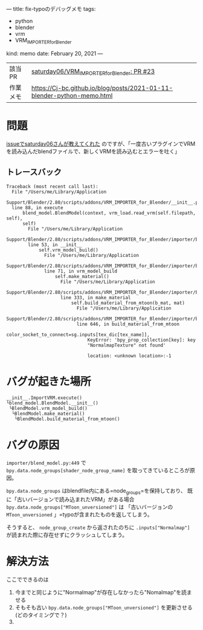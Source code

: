 ---
title: fix-typoのデバッグメモ
tags:
  - python
  - blender
  - vrm
  - VRM_IMPORTER_for_Blender
kind: memo
date: February 20, 2021
---

|          |                                                                        |
|----------+------------------------------------------------------------------------|
| 該当PR   | [[https://github.com/saturday06/VRM_Addon_for_Blender/pull/23][saturday06/VRM_IMPORTER_for_Blender: PR #23]]                            |
| 作業メモ | [[https://Cj-bc.github.io/blog/posts/2021-01-11-blender-python-memo.html]] |

* 問題

[[https://github.com/saturday06/VRM_Addon_for_Blender/pull/23#issuecomment-782580000][issueでsaturday06さんが教えてくれた]]
のですが、「一度古いプラグインでVRMを読み込んだblendファイルで、新しくVRMを読み込むとエラーを吐く」


** トレースバック

#+begin_src 
Traceback (most recent call last):
  File "/Users/me/Library/Application
  Support/Blender/2.80/scripts/addons/VRM_IMPORTER_for_Blender/__init__.py",
  line 88, in execute
      blend_model.BlendModel(context, vrm_load.read_vrm(self.filepath, self),
      self)
        File "/Users/me/Library/Application
        Support/Blender/2.80/scripts/addons/VRM_IMPORTER_for_Blender/importer/blend_model.py",
        line 53, in __init__
            self.vrm_model_build()
              File "/Users/me/Library/Application
              Support/Blender/2.80/scripts/addons/VRM_IMPORTER_for_Blender/importer/blend_model.py",
              line 71, in vrm_model_build
                  self.make_material()
                    File "/Users/me/Library/Application
                    Support/Blender/2.80/scripts/addons/VRM_IMPORTER_for_Blender/importer/blend_model.py",
                    line 333, in make_material
                        self.build_material_from_mtoon(b_mat, mat)
                          File "/Users/me/Library/Application
                          Support/Blender/2.80/scripts/addons/VRM_IMPORTER_for_Blender/importer/blend_model.py",
                          line 646, in build_material_from_mtoon
                              color_socket_to_connect=sg.inputs[tex_dic[tex_name]],
                              KeyError: 'bpy_prop_collection[key]: key
                              "NormalmapTexture" not found'

                              location: <unknown location>:-1
#+end_src

* バグが起きた場所

#+begin_src
__init__.ImportVRM.execute()
└blend_model.BlendModel.__init__()
 └BlendModel.vrm_model_build()
  └BlendModel.make_material()
   └BlendModel.build_material_from_mtoon()
#+end_src

* バグの原因

=importer/blend_model.py:449= で
~bpy.data.node_groups[shader_node_group_name]~ を取ってきているところが原因。


~bpy.data.node_groups~ はblendfile内にある=node_groups=を保持しており、
既に「古いバージョンで読み込まれたVRM」がある場合
~bpy.data.node_groups["MToon_unversioned"]~ は
「古いバージョンの =MToon_unversioned= 」=typoが含まれたものを返してしまう。

そうすると、 ~node_group_create~ から返されたのちに ~.inputs["Normalmap"]~
が読まれた際に存在せずにクラッシュしてしまう。

* 解決方法

ここでできるのは

1. 今までと同じように"Normalmap"が存在しなかったら"Nomalmap"を読ませる
2. そもそも古い ~bpy.data.node_groups["MToon_unversioned"]~ を更新させる(どのタイミングで？)
3. 
